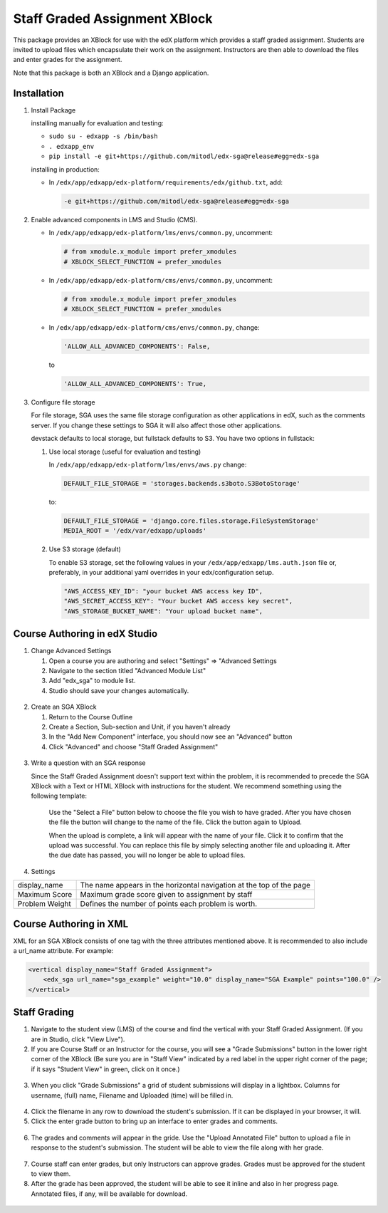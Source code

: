 Staff Graded Assignment XBlock
==============================

This package provides an XBlock for use with the edX platform which
provides a staff graded assignment. Students are invited to upload files
which encapsulate their work on the assignment. Instructors are then
able to download the files and enter grades for the assignment.

Note that this package is both an XBlock and a Django application. 

Installation
------------


1. Install Package 

   installing manually for evaluation and testing:

   -  ``sudo su - edxapp -s /bin/bash``
   -  ``. edxapp_env``
   -  ``pip install -e git+https://github.com/mitodl/edx-sga@release#egg=edx-sga``

   installing in production:
	
   - In ``/edx/app/edxapp/edx-platform/requirements/edx/github.txt``, add:
   
     .. code:: sh
   
          -e git+https://github.com/mitodl/edx-sga@release#egg=edx-sga

2. Enable advanced components in LMS and Studio (CMS).

   -  In ``/edx/app/edxapp/edx-platform/lms/envs/common.py``, uncomment:

      .. code:: sh

          # from xmodule.x_module import prefer_xmodules  
          # XBLOCK_SELECT_FUNCTION = prefer_xmodules  

   -  In ``/edx/app/edxapp/edx-platform/cms/envs/common.py``, uncomment:

      .. code:: sh

          # from xmodule.x_module import prefer_xmodules  
          # XBLOCK_SELECT_FUNCTION = prefer_xmodules  

   -  In ``/edx/app/edxapp/edx-platform/cms/envs/common.py``, change:

      .. code:: sh

          'ALLOW_ALL_ADVANCED_COMPONENTS': False,

      to

      .. code:: sh

          'ALLOW_ALL_ADVANCED_COMPONENTS': True,
          
3. Configure file storage

   For file storage, SGA uses the same file storage configuration as other
   applications in edX, such as the comments server. If you change these
   settings to SGA it will also affect those other applications.

   devstack defaults to local storage, but fullstack defaults to S3. You have 
   two options in fullstack:
   
   1. Use local storage (useful for evaluation and testing)
   
      In ``/edx/app/edxapp/edx-platform/lms/envs/aws.py`` change:
      
      .. code:: sh

          DEFAULT_FILE_STORAGE = 'storages.backends.s3boto.S3BotoStorage'
      
      to:
      
      .. code:: sh

          DEFAULT_FILE_STORAGE = 'django.core.files.storage.FileSystemStorage'
          MEDIA_ROOT = '/edx/var/edxapp/uploads'
   
   2. Use S3 storage (default)
   
      To enable S3 storage, set the following values in your
      ``/edx/app/edxapp/lms.auth.json`` file or, preferably, in your
      additional yaml overrides in your edx/configuration setup.

      .. code:: sh

          "AWS_ACCESS_KEY_ID": "your bucket AWS access key ID",
          "AWS_SECRET_ACCESS_KEY": "Your bucket AWS access key secret",
          "AWS_STORAGE_BUCKET_NAME": "Your upload bucket name",

Course Authoring in edX Studio
------------------------------

1. Change Advanced Settings

   1. Open a course you are authoring and select "Settings" ⇒ "Advanced
      Settings
   2. Navigate to the section titled "Advanced Module List"
   3. Add "edx\_sga" to module list.
   4. Studio should save your changes automatically.
   
.. figure:: https://raw.githubusercontent.com/mitodl/edx-sga/screenshots/img/screenshot-studio-advanced-settings.png
   :alt: the Advanced Module List section in Advanced Settings
   
2. Create an SGA XBlock

   1. Return to the Course Outline
   2. Create a Section, Sub-section and Unit, if you haven't already
   3. In the "Add New Component" interface, you should now see an "Advanced" 
      button
   4. Click "Advanced" and choose "Staff Graded Assignment"

.. figure:: https://raw.githubusercontent.com/mitodl/edx-sga/screenshots/img/screenshot-studio-new-unit.png
   :alt: buttons for problems types, including advanced types

.. figure:: https://raw.githubusercontent.com/mitodl/edx-sga/screenshots/img/screenshot-studio-sga-in-advanced-list.png
   :alt: List of advanced problem types

3. Write a question with an SGA response

   Since the Staff Graded Assignment doesn't support text within the problem, 
   it is recommended to precede the SGA XBlock with a Text or HTML XBlock with 
   instructions for the student. We recommend something using the following 
   template:
   
       Use the "Select a File" button below to choose the file you wish to have 
       graded. After you have chosen the file the button will change to the 
       name of the file. Click the button again to Upload.
       
       When the upload is complete, a link will appear with the name of your 
       file. Click it to confirm that the upload was successful. You can replace
       this file by simply selecting another file and uploading it. After
       the due date has passed, you will no longer be able to upload files. 
 
4. Settings

+----------------+--------------------------------------------------------------------------+
| display_name   | The name appears in the horizontal navigation at the top of the page     |
+----------------+--------------------------------------------------------------------------+
| Maximum Score  | Maximum grade score given to assignment by staff                         |
+----------------+--------------------------------------------------------------------------+
| Problem Weight | Defines the number of points each problem is worth.                      |
+----------------+--------------------------------------------------------------------------+

.. figure:: https://raw.githubusercontent.com/mitodl/edx-sga/screenshots/img/screenshot-studio-editing-sga.png
   :alt: Editing SGA Settings
 
       
Course Authoring in XML
-----------------------

XML for an SGA XBlock consists of one tag with the three attributes mentioned
above. It is recommended to also include a url_name attribute. For example:

.. code:: XML

        <vertical display_name="Staff Graded Assignment">
            <edx_sga url_name="sga_example" weight="10.0" display_name="SGA Example" points="100.0" />
        </vertical>


Staff Grading
-------------

1. Navigate to the student view (LMS) of the course and find the vertical with 
   your Staff Graded Assignment. (If you are in Studio, click "View Live"). 
   
2. If you are Course Staff or an Instructor for the course, you will see a 
   "Grade Submissions" button in the lower right corner of the XBlock (Be sure 
   you are in "Staff View" indicated by a red label in the upper right corner of
   the page; if it says "Student View" in green, click on it once.)
   
.. figure:: https://raw.githubusercontent.com/mitodl/edx-sga/screenshots/img/screenshot-lms-before-upload.png
   :alt: Staff view of LMS interface

3. When you click "Grade Submissions" a grid of student submissions will display
   in a lightbox. Columns for username, (full) name, Filename and Uploaded
   (time) will be filled in.

.. figure:: https://raw.githubusercontent.com/mitodl/edx-sga/screenshots/img/screenshot-staff-grading-interface.png
   :alt: Staff view of grading grid

4. Click the filename in any row to download the student's submission. If it can
   be displayed in your browser, it will.

5. Click the enter grade button to bring up an interface to enter grades and
   comments.

.. figure:: https://raw.githubusercontent.com/mitodl/edx-sga/screenshots/img/screenshot-staff-enter-grade.png
   :alt: Enter grade interface

6. The grades and comments will appear in the gride. Use the "Upload Annotated
   File" button to upload a file in response to the student's submission. The
   student will be able to view the file along with her grade.

.. figure:: https://raw.githubusercontent.com/mitodl/edx-sga/screenshots/img/screenshot-graded.png
   :alt: Staff view of grading grid after a submission has been graded

7. Course staff can enter grades, but only Instructors can approve grades.
   Grades must be approved for the student to view them.

8. After the grade has been approved, the student will be able to see it inline
   and also in her progress page. Annotated files, if any, will be available
   for download.

.. figure:: https://raw.githubusercontent.com/mitodl/edx-sga/screenshots/img/screenshot-lms-student-video-graded.png
   :alt: Student view of graded assignment with annotated instructor response
